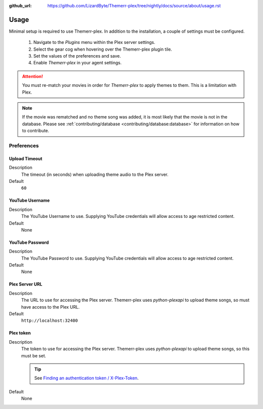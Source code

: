 :github_url: https://github.com/LizardByte/Themerr-plex/tree/nightly/docs/source/about/usage.rst

Usage
=====

Minimal setup is required to use Themerr-plex. In addition to the installation, a couple of settings must be configured.

   #. Navigate to the `Plugins` menu within the Plex server settings.
   #. Select the gear cog when hovering over the Themerr-plex plugin tile.
   #. Set the values of the preferences and save.
   #. Enable `Themerr-plex` in your agent settings.

.. Attention:: You must re-match your movies in order for `Themerr-plex` to apply themes to them. This is a
   limitation with Plex.

.. Note:: If the movie was rematched and no theme song was added, it is most likely that the movie is not in the
   database. Please see :ref:`contributing/database <contributing/database:database>` for information on how to
   contribute.

Preferences
-----------

Upload Timeout
^^^^^^^^^^^^^^

Description
   The timeout (in seconds) when uploading theme audio to the Plex server.

Default
   ``60``

YouTube Username
^^^^^^^^^^^^^^^^

Description
   The YouTube Username to use. Supplying YouTube credentials will allow access to age restricted content.

Default
   None

YouTube Password
^^^^^^^^^^^^^^^^

Description
   The YouTube Password to use. Supplying YouTube credentials will allow access to age restricted content.

Default
   None

Plex Server URL
^^^^^^^^^^^^^^^

Description
   The URL to use for accessing the Plex server. Themerr-plex uses `python-plexapi` to upload theme songs, so must have
   access to the Plex URL.

Default
   ``http://localhost:32400``

Plex token
^^^^^^^^^^

Description
   The token to use for accessing the Plex server. Themerr-plex uses `python-plexapi` to upload theme songs, so this
   must be set.

   .. Tip:: See `Finding an authentication token / X-Plex-Token
      <https://support.plex.tv/articles/204059436-finding-an-authentication-token-x-plex-token>`_.

Default
   None
